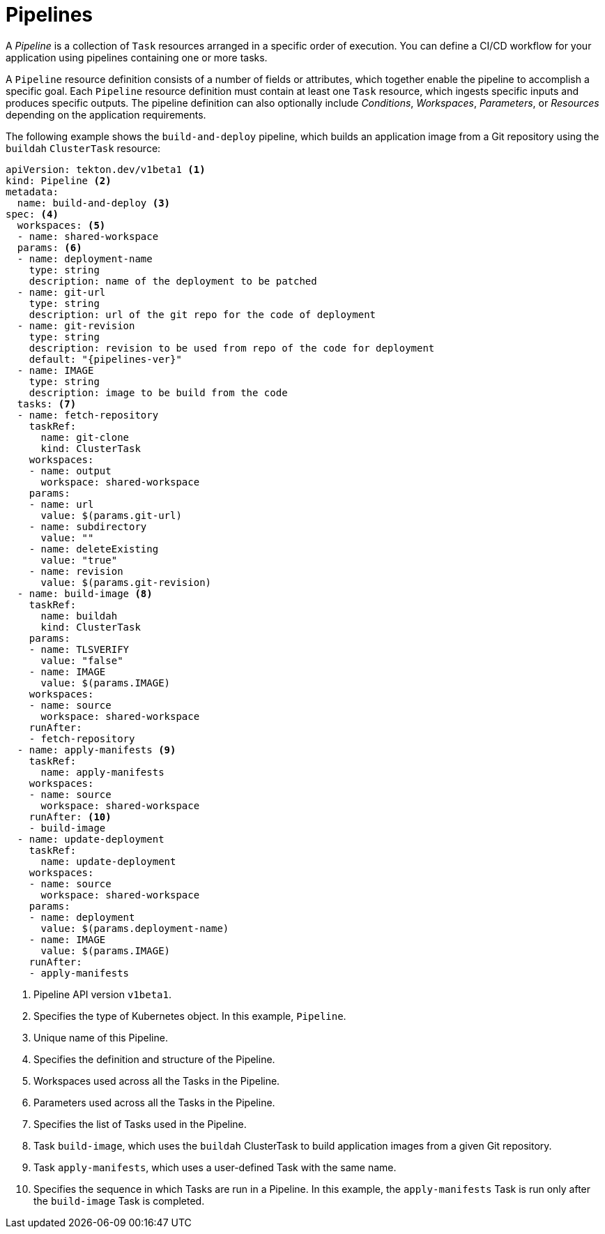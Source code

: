 // Ths module is included in the following assembly:
//
// *openshift_pipelines/op-creating-applications-with-cicd-pipelines.adoc

[id="about-pipelines_{context}"]
= Pipelines

A _Pipeline_ is a collection of `Task` resources arranged in a specific order of execution. You can define a CI/CD workflow for your application using pipelines containing one or more tasks.

A `Pipeline` resource definition consists of a number of fields or attributes, which together enable the pipeline to accomplish a specific goal. Each `Pipeline` resource definition must contain at least one `Task` resource, which ingests specific inputs and produces specific outputs. The pipeline definition can also optionally include _Conditions_, _Workspaces_, _Parameters_, or _Resources_ depending on the application requirements.

The following example shows the `build-and-deploy` pipeline, which builds an application image from a Git repository using the `buildah` `ClusterTask` resource:

[source,yaml,subs="attributes+"]
----
apiVersion: tekton.dev/v1beta1 <1>
kind: Pipeline <2>
metadata:
  name: build-and-deploy <3>
spec: <4>
  workspaces: <5>
  - name: shared-workspace
  params: <6>
  - name: deployment-name
    type: string
    description: name of the deployment to be patched
  - name: git-url
    type: string
    description: url of the git repo for the code of deployment
  - name: git-revision
    type: string
    description: revision to be used from repo of the code for deployment
    default: "{pipelines-ver}"
  - name: IMAGE
    type: string
    description: image to be build from the code
  tasks: <7>
  - name: fetch-repository
    taskRef:
      name: git-clone
      kind: ClusterTask
    workspaces:
    - name: output
      workspace: shared-workspace
    params:
    - name: url
      value: $(params.git-url)
    - name: subdirectory
      value: ""
    - name: deleteExisting
      value: "true"
    - name: revision
      value: $(params.git-revision)
  - name: build-image <8>
    taskRef:
      name: buildah
      kind: ClusterTask
    params:
    - name: TLSVERIFY
      value: "false"
    - name: IMAGE
      value: $(params.IMAGE)
    workspaces:
    - name: source
      workspace: shared-workspace
    runAfter:
    - fetch-repository
  - name: apply-manifests <9>
    taskRef:
      name: apply-manifests
    workspaces:
    - name: source
      workspace: shared-workspace
    runAfter: <10>
    - build-image
  - name: update-deployment
    taskRef:
      name: update-deployment
    workspaces:
    - name: source
      workspace: shared-workspace
    params:
    - name: deployment
      value: $(params.deployment-name)
    - name: IMAGE
      value: $(params.IMAGE)
    runAfter:
    - apply-manifests
----
<1> Pipeline API version `v1beta1`.
<2> Specifies the type of Kubernetes object. In this example, `Pipeline`.
<3> Unique name of this Pipeline.
<4> Specifies the definition and structure of the Pipeline.
<5> Workspaces used across all the Tasks in the Pipeline.
<6> Parameters used across all the Tasks in the Pipeline.
<7> Specifies the list of Tasks used in the Pipeline.
<8> Task `build-image`, which uses the `buildah` ClusterTask to build application images from a given Git repository.
<9> Task `apply-manifests`, which uses a user-defined Task with the same name.
<10> Specifies the sequence in which Tasks are run in a Pipeline. In this example, the `apply-manifests` Task is run only after the `build-image` Task is completed.
